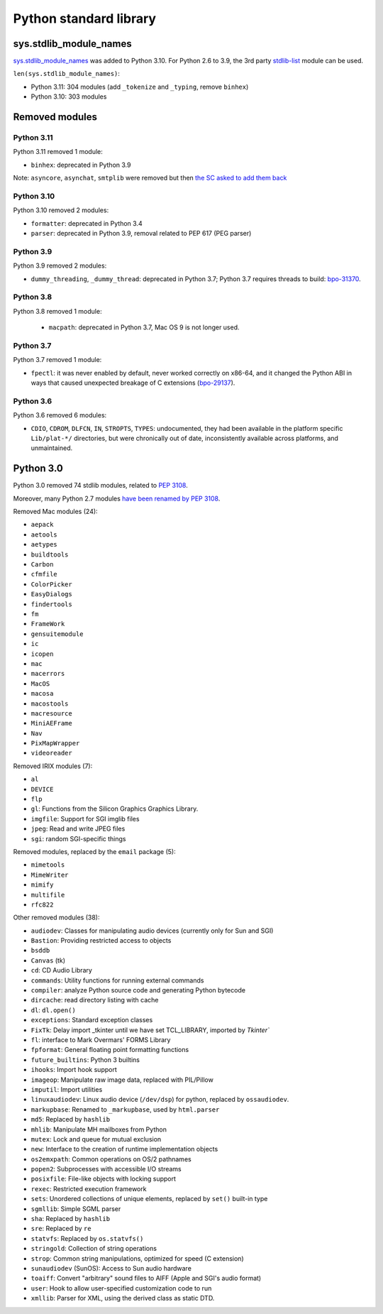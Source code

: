 +++++++++++++++++++++++
Python standard library
+++++++++++++++++++++++

sys.stdlib_module_names
=======================

`sys.stdlib_module_names
<https://docs.python.org/dev/library/sys.html#sys.stdlib_module_names>`_ was
added to Python 3.10. For Python 2.6 to 3.9, the 3rd party `stdlib-list
<https://pypi.org/project/stdlib-list/>`_ module can be used.

``len(sys.stdlib_module_names)``:

* Python 3.11: 304 modules (add ``_tokenize`` and ``_typing``,
  remove ``binhex``)
* Python 3.10: 303 modules


Removed modules
===============

Python 3.11
-----------

Python 3.11 removed 1 module:

* ``binhex``: deprecated in Python 3.9

Note: ``asyncore``, ``asynchat``, ``smtplib`` were removed but then `the SC
asked to add them back <https://github.com/python/steering-council/issues/86>`_

Python 3.10
-----------

Python 3.10 removed 2 modules:

* ``formatter``: deprecated in Python 3.4
* ``parser``: deprecated in Python 3.9, removal related to PEP 617
  (PEG parser)

Python 3.9
----------

Python 3.9 removed 2 modules:

* ``dummy_threading``, ``_dummy_thread``: deprecated in Python 3.7;
  Python 3.7 requires threads to build: `bpo-31370
  <https://bugs.python.org/issue31370>`_.

Python 3.8
----------

Python 3.8 removed 1 module:

  * ``macpath``: deprecated in Python 3.7, Mac OS 9 is not longer used.

Python 3.7
----------

Python 3.7 removed 1 module:

* ``fpectl``: it was never enabled by default, never worked correctly on
  x86-64, and it changed the Python ABI in ways that caused unexpected
  breakage of C extensions
  (`bpo-29137 <https://bugs.python.org/issue29137>`_).

Python 3.6
----------

Python 3.6 removed 6 modules:

* ``CDIO``, ``CDROM``, ``DLFCN``, ``IN``, ``STROPTS``, ``TYPES``:
  undocumented, they had been available in the platform specific
  ``Lib/plat-*/`` directories, but were chronically out of date,
  inconsistently available across platforms, and unmaintained.

Python 3.0
==========

Python 3.0 removed 74 stdlib modules, related to `PEP 3108
<https://www.python.org/dev/peps/pep-3108/#modules-to-remove>`_.

Moreover, many Python 2.7 modules `have been renamed by PEP 3108
<https://www.python.org/dev/peps/pep-3108/#modules-to-rename>`_.

Removed Mac modules (24):

* ``aepack``
* ``aetools``
* ``aetypes``
* ``buildtools``
* ``Carbon``
* ``cfmfile``
* ``ColorPicker``
* ``EasyDialogs``
* ``findertools``
* ``fm``
* ``FrameWork``
* ``gensuitemodule``
* ``ic``
* ``icopen``
* ``mac``
* ``macerrors``
* ``MacOS``
* ``macosa``
* ``macostools``
* ``macresource``
* ``MiniAEFrame``
* ``Nav``
* ``PixMapWrapper``
* ``videoreader``

Removed IRIX modules (7):

* ``al``
* ``DEVICE``
* ``flp``
* ``gl``: Functions from the Silicon Graphics Graphics Library.
* ``imgfile``: Support for SGI imglib files
* ``jpeg``: Read and write JPEG files
* ``sgi``: random SGI-specific things

Removed modules, replaced by the ``email`` package (5):

* ``mimetools``
* ``MimeWriter``
* ``mimify``
* ``multifile``
* ``rfc822``

Other removed modules (38):

* ``audiodev``: Classes for manipulating audio devices (currently only for Sun and SGI)
* ``Bastion``: Providing restricted access to objects
* ``bsddb``
* ``Canvas`` (tk)
* ``cd``: CD Audio Library
* ``commands``: Utility functions for running external commands
* ``compiler``: analyze Python source code and generating Python bytecode
* ``dircache``: read directory listing with cache
* ``dl``: ``dl.open()``
* ``exceptions``: Standard exception classes
* ``FixTk``: Delay import _tkinter until we have set TCL_LIBRARY, imported by `Tkinter``
* ``fl``: interface to Mark Overmars' FORMS Library
* ``fpformat``: General floating point formatting functions
* ``future_builtins``: Python 3 builtins
* ``ihooks``: Import hook support
* ``imageop``: Manipulate raw image data, replaced with PIL/Pillow
* ``imputil``: Import utilities
* ``linuxaudiodev``: Linux audio device (``/dev/dsp``) for python, replaced by ``ossaudiodev``.
* ``markupbase``: Renamed to ``_markupbase``, used by ``html.parser``
* ``md5``: Replaced by ``hashlib``
* ``mhlib``: Manipulate MH mailboxes from Python
* ``mutex``: Lock and queue for mutual exclusion
* ``new``: Interface to the creation of runtime implementation objects
* ``os2emxpath``: Common operations on OS/2 pathnames
* ``popen2``: Subprocesses with accessible I/O streams
* ``posixfile``: File-like objects with locking support
* ``rexec``: Restricted execution framework
* ``sets``: Unordered collections of unique elements, replaced by ``set()`` built-in type
* ``sgmllib``: Simple SGML parser
* ``sha``: Replaced by ``hashlib``
* ``sre``: Replaced by ``re``
* ``statvfs``: Replaced by ``os.statvfs()``
* ``stringold``: Collection of string operations
* ``strop``: Common string manipulations, optimized for speed (C extension)
* ``sunaudiodev`` (SunOS): Access to Sun audio hardware
* ``toaiff``: Convert "arbitrary" sound files to AIFF (Apple and SGI's audio format)
* ``user``: Hook to allow user-specified customization code to run
* ``xmllib``: Parser for XML, using the derived class as static DTD.
